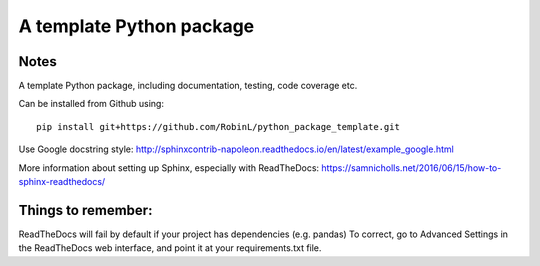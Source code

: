 A template Python package 
=========================

Notes
-----

A template Python package, including documentation, testing, code coverage etc.

Can be installed from Github using:

::

    pip install git+https://github.com/RobinL/python_package_template.git


Use Google docstring style:
http://sphinxcontrib-napoleon.readthedocs.io/en/latest/example_google.html

More information about setting up Sphinx, especially with ReadTheDocs:
https://samnicholls.net/2016/06/15/how-to-sphinx-readthedocs/

Things to remember:
-------------------

ReadTheDocs will fail by default if your project has dependencies (e.g. pandas)
To correct, go to Advanced Settings in the ReadTheDocs web interface, and point it at your requirements.txt file.